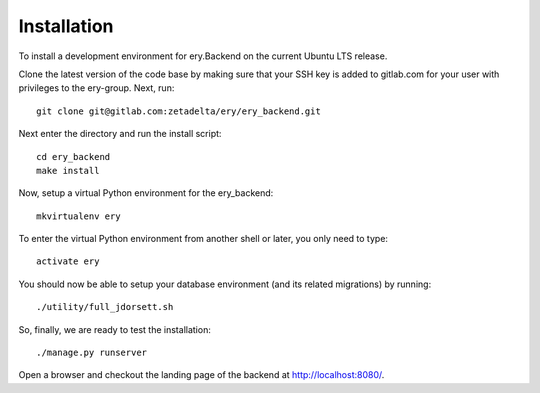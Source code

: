 ============
Installation
============

To install a development environment for ery.Backend on the current Ubuntu LTS release.

Clone the latest version of the code base by making sure that your SSH key is added to gitlab.com for your user with privileges to the ery-group.
Next, run::

    git clone git@gitlab.com:zetadelta/ery/ery_backend.git

Next enter the directory and run the install script::

    cd ery_backend
    make install

Now, setup a virtual Python environment for the ery_backend::

    mkvirtualenv ery

To enter the virtual Python environment from another shell or later, you only need to type::

    activate ery

You should now be able to setup your database environment (and its related migrations) by running::

    ./utility/full_jdorsett.sh

So, finally, we are ready to test the installation::

    ./manage.py runserver

Open a browser and checkout the landing page of the backend at http://localhost:8080/.

